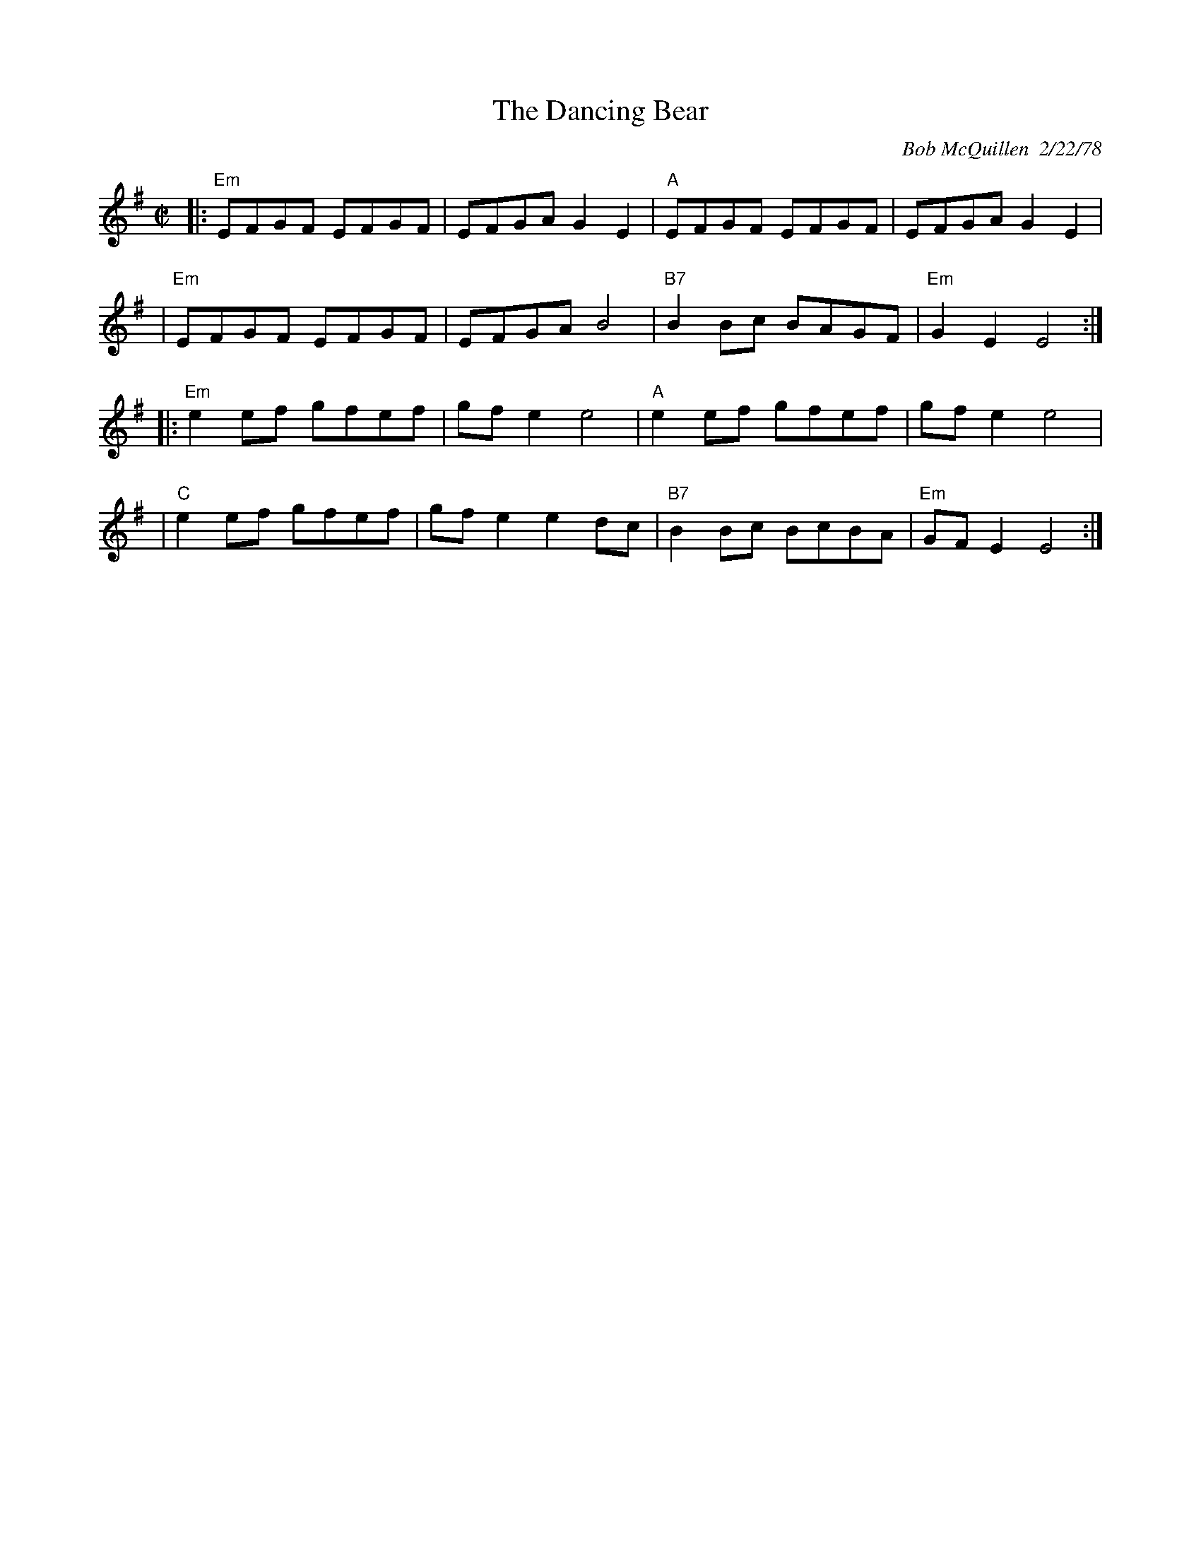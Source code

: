 X:213
T: Dancing Bear, The
C: Bob McQuillen  2/22/78
N: Bob wrote:
N: I have a wonderful friend who is a Bear named Oso and this tune is for
N:m because he
N: likes it. Barry Nielson likes it too, and so its for him, too, with lov
N:from Mac.
Z: John Chambers <jc@trillian.mit.edu>
R: reel
M: C|
L: 1/8
K: Em
|: "Em"EFGF EFGF | EFGA G2E2 |  "A"EFGF EFGF |     EFGA G2E2 |
|  "Em"EFGF EFGF | EFGA B4   | "B7"B2Bc BAGF | "Em"G2E2 E4  :|
|: "Em"e2ef gfef | gfe2 e4   |  "A"e2ef gfef |     gfe2 e4   |
|   "C"e2ef gfef | gfe2 e2dc | "B7"B2Bc BcBA | "Em"GFE2 E4  :|
